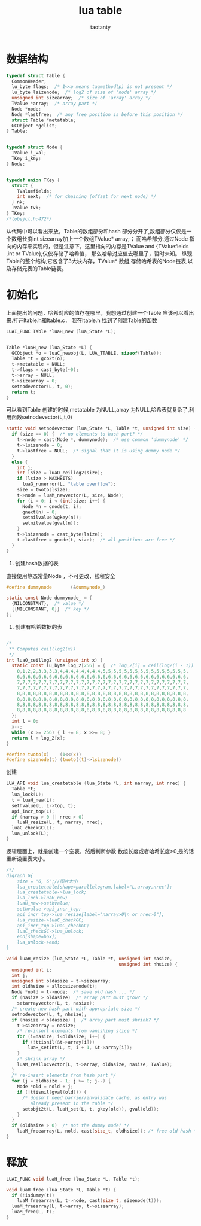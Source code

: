 #+TITLE:lua table
#+AUTHOR:taotanty
#+OPTIONS:^:nil

* 数据结构
#+BEGIN_SRC C
typedef struct Table {
  CommonHeader;
  lu_byte flags;  /* 1<<p means tagmethod(p) is not present */
  lu_byte lsizenode;  /* log2 of size of 'node' array */
  unsigned int sizearray;  /* size of 'array' array */
  TValue *array;  /* array part */
  Node *node;
  Node *lastfree;  /* any free position is before this position */
  struct Table *metatable;
  GCObject *gclist;
} Table;


typedef struct Node {
  TValue i_val;
  TKey i_key;
} Node;


typedef union TKey {
  struct {
    TValuefields;
    int next;  /* for chaining (offset for next node) */
  } nk;
  TValue tvk;
} TKey;
/*lobejct.h:472*/
#+END_SRC


从代码中可以看出来放，Table的数组部分和hash 部分分开了,数组部分仅仅是一个数组长度int sizearray加上一个数组TValue* array;；
而哈希部分,通过Node 指向的内存来实现的，但是注意下，这里指向的内存是TValue and {TValuefields ,int or TValue},仅仅存储了哈希值，
那么哈希对应值去哪里了，暂时未知。
纵观Table的整个结构,它包含了3大块内存，TValue* 数组,存储哈希表的Node链表,以及存储元表的Table链表。

* 初始化
上面提出的问题，哈希对应的值存在哪里，我想通过创建一个Table 应该可以看出来.打开ltable.h和ltable.c，
我在ltable.h 找到了创建Table的函数
#+BEGIN_SRC C
LUAI_FUNC Table *luaH_new (lua_State *L);


Table *luaH_new (lua_State *L) {
  GCObject *o = luaC_newobj(L, LUA_TTABLE, sizeof(Table));
  Table *t = gco2t(o);
  t->metatable = NULL;
  t->flags = cast_byte(~0);
  t->array = NULL;
  t->sizearray = 0;
  setnodevector(L, t, 0);
  return t;
}

#+END_SRC

可以看到Table 创建的时候,metatable 为NULL,array 为NULL,哈希表就复杂了,利用函数setnodevector(L,t,0)
#+BEGIN_SRC C
static void setnodevector (lua_State *L, Table *t, unsigned int size) {
  if (size == 0) {  /* no elements to hash part? */
    t->node = cast(Node *, dummynode);  /* use common 'dummynode' */
    t->lsizenode = 0;
    t->lastfree = NULL;  /* signal that it is using dummy node */
  }
  else {
    int i;
    int lsize = luaO_ceillog2(size);
    if (lsize > MAXHBITS)
      luaG_runerror(L, "table overflow");
    size = twoto(lsize);
    t->node = luaM_newvector(L, size, Node);
    for (i = 0; i < (int)size; i++) {
      Node *n = gnode(t, i);
      gnext(n) = 0;
      setnilvalue(wgkey(n));
      setnilvalue(gval(n));
    }
    t->lsizenode = cast_byte(lsize);
    t->lastfree = gnode(t, size);  /* all positions are free */
  }
}
#+END_SRC

1. 创建hash数据的表
直接使用静态常量Node ，不可更改，线程安全
#+BEGIN_SRC C
#define dummynode		(&dummynode_)

static const Node dummynode_ = {
  {NILCONSTANT},  /* value */
  {{NILCONSTANT, 0}}  /* key */
};
#+END_SRC

2. 创建有哈希数据的表

#+BEGIN_SRC C

/*
 ** Computes ceil(log2(x))
 */
int luaO_ceillog2 (unsigned int x) {
  static const lu_byte log_2[256] = {  /* log_2[i] = ceil(log2(i - 1)) */
    0,1,2,2,3,3,3,3,4,4,4,4,4,4,4,4,5,5,5,5,5,5,5,5,5,5,5,5,5,5,5,5,
    6,6,6,6,6,6,6,6,6,6,6,6,6,6,6,6,6,6,6,6,6,6,6,6,6,6,6,6,6,6,6,6,
    7,7,7,7,7,7,7,7,7,7,7,7,7,7,7,7,7,7,7,7,7,7,7,7,7,7,7,7,7,7,7,7,
    7,7,7,7,7,7,7,7,7,7,7,7,7,7,7,7,7,7,7,7,7,7,7,7,7,7,7,7,7,7,7,7,
    8,8,8,8,8,8,8,8,8,8,8,8,8,8,8,8,8,8,8,8,8,8,8,8,8,8,8,8,8,8,8,8,
    8,8,8,8,8,8,8,8,8,8,8,8,8,8,8,8,8,8,8,8,8,8,8,8,8,8,8,8,8,8,8,8,
    8,8,8,8,8,8,8,8,8,8,8,8,8,8,8,8,8,8,8,8,8,8,8,8,8,8,8,8,8,8,8,8,
    8,8,8,8,8,8,8,8,8,8,8,8,8,8,8,8,8,8,8,8,8,8,8,8,8,8,8,8,8,8,8,8
  };
  int l = 0;
  x--;
  while (x >= 256) { l += 8; x >>= 8; }
  return l + log_2[x];
}
#+END_SRC


#+BEGIN_SRC C
#define twoto(x)	(1<<(x))
#define sizenode(t)	(twoto((t)->lsizenode))
#+END_SRC

 创建
#+BEGIN_SRC C
LUA_API void lua_createtable (lua_State *L, int narray, int nrec) {
  Table *t;
  lua_lock(L);
  t = luaH_new(L);
  sethvalue(L, L->top, t);
  api_incr_top(L);
  if (narray > 0 || nrec > 0)
    luaH_resize(L, t, narray, nrec);
  luaC_checkGC(L);
  lua_unlock(L);
}
#+END_SRC

逻辑层面上，就是创建一个空表，然后判断参数 数组长度或者哈希长度>0,是的话重新设置表大小。


#+begin_src dot :file createtable.png :cmdline -Kdot -Tpng
/*/
digraph G{
    size = "6, 6";//图片大小
    lua_createtable[shape=parallelogram,label="L,array,nrec"];
    lua_createtable->lua_lock;
    lua_lock->luaH_new;
    luaH_new->sethvalue;
    sethvalue->api_incr_top;
    api_incr_top->lua_resize[label="narray>0\n or nrec>0"];
    lua_resize->luaC_checkGC;
    api_incr_top->luaC_checkGC;
    luaC_checkGC->lua_unlock;
    end[shape=box];
    lua_unlock->end;
}
#+end_src

#+RESULTS:
[[file:createtable.png]]



#+BEGIN_SRC C
void luaH_resize (lua_State *L, Table *t, unsigned int nasize,
                                          unsigned int nhsize) {
  unsigned int i;
  int j;
  unsigned int oldasize = t->sizearray;
  int oldhsize = allocsizenode(t);
  Node *nold = t->node;  /* save old hash ... */
  if (nasize > oldasize)  /* array part must grow? */
    setarrayvector(L, t, nasize);
  /* create new hash part with appropriate size */
  setnodevector(L, t, nhsize);
  if (nasize < oldasize) {  /* array part must shrink? */
    t->sizearray = nasize;
    /* re-insert elements from vanishing slice */
    for (i=nasize; i<oldasize; i++) {
      if (!ttisnil(&t->array[i]))
        luaH_setint(L, t, i + 1, &t->array[i]);
    }
    /* shrink array */
    luaM_reallocvector(L, t->array, oldasize, nasize, TValue);
  }
  /* re-insert elements from hash part */
  for (j = oldhsize - 1; j >= 0; j--) {
    Node *old = nold + j;
    if (!ttisnil(gval(old))) {
      /* doesn't need barrier/invalidate cache, as entry was
         already present in the table */
      setobjt2t(L, luaH_set(L, t, gkey(old)), gval(old));
    }
  }
  if (oldhsize > 0)  /* not the dummy node? */
    luaM_freearray(L, nold, cast(size_t, oldhsize)); /* free old hash */
}
#+END_SRC



* 释放
#+BEGIN_SRC C
LUAI_FUNC void luaH_free (lua_State *L, Table *t);

void luaH_free (lua_State *L, Table *t) {
  if (!isdummy(t))
    luaM_freearray(L, t->node, cast(size_t, sizenode(t)));
  luaM_freearray(L, t->array, t->sizearray);
  luaM_free(L, t);
}
#+END_SRC
